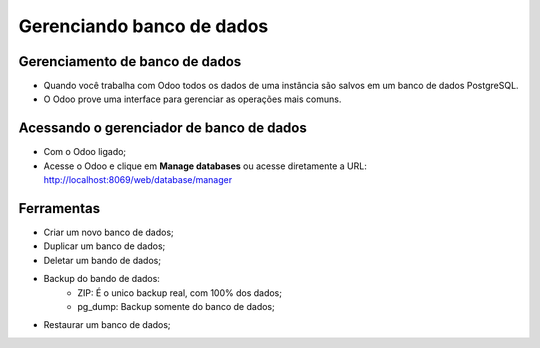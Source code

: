 Gerenciando banco de dados
==========================

Gerenciamento de banco de dados
-------------------------------

- Quando você trabalha com Odoo todos os dados de uma instância são salvos em um banco de dados PostgreSQL.
- O Odoo prove uma interface para gerenciar as operações mais comuns.


Acessando o gerenciador de banco de dados
-----------------------------------------

- Com o Odoo ligado;
- Acesse o Odoo e clique em **Manage databases** ou acesse diretamente a URL: http://localhost:8069/web/database/manager


Ferramentas
-----------

- Criar um novo banco de dados;
- Duplicar um banco de dados;
- Deletar um bando de dados;
- Backup do bando de dados:
    - ZIP: É o unico backup real, com 100% dos dados;
    - pg_dump: Backup somente do banco de dados;
- Restaurar um banco de dados;






